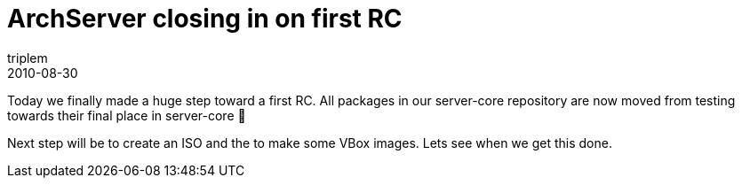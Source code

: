 = ArchServer closing in on first RC
triplem
2010-08-30
:jbake-type: post
:jbake-status: published
:jbake-tags: Linux

Today we finally made a huge step toward a first RC. All packages in our server-core repository are now moved from testing towards their final place in server-core 🙂

Next step will be to create an ISO and the to make some VBox images. Lets see when we get this done.